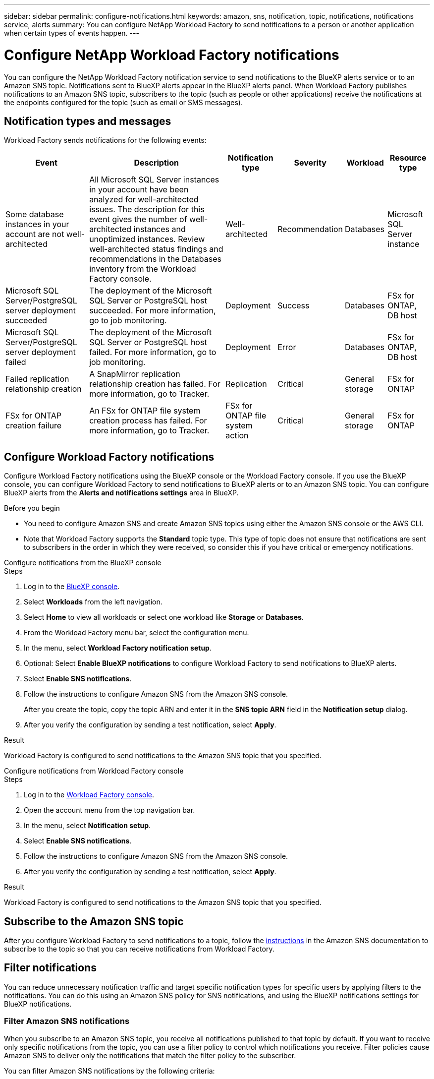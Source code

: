---
sidebar: sidebar
permalink: configure-notifications.html
keywords: amazon, sns, notification, topic, notifications, notifications service, alerts
summary: You can configure NetApp Workload Factory to send notifications to a person or another application when certain types of events happen. 
---

= Configure NetApp Workload Factory notifications 
:icons: font
:imagesdir: ./media/

[.lead]
You can configure the NetApp Workload Factory notification service to send notifications to the BlueXP alerts service or to an Amazon SNS topic. Notifications sent to BlueXP alerts appear in the BlueXP alerts panel. When Workload Factory publishes notifications to an Amazon SNS topic, subscribers to the topic (such as people or other applications) receive the notifications at the endpoints configured for the topic (such as email or SMS messages).

== Notification types and messages
Workload Factory sends notifications for the following events:

[cols=6*,options="header,autowidth"]
|===

| Event
| Description
| Notification type
| Severity
| Workload
| Resource type

| Some database instances in your account are not well-architected
| All Microsoft SQL Server instances in your account have been analyzed for well-architected issues. The description for this event gives the number of well-architected instances and unoptimized instances. Review well-architected status findings and recommendations in the Databases inventory from the Workload Factory console.
| Well-architected
| Recommendation
| Databases
| Microsoft SQL Server instance

| Microsoft SQL Server/PostgreSQL server deployment succeeded
| The deployment of the Microsoft SQL Server or PostgreSQL host succeeded. For more information, go to job monitoring.
| Deployment
| Success
| Databases
| FSx for ONTAP, DB host

| Microsoft SQL Server/PostgreSQL server deployment failed
| The deployment of the Microsoft SQL Server or PostgreSQL host failed. For more information, go to job monitoring.
| Deployment
| Error
| Databases
| FSx for ONTAP, DB host

| Failed replication relationship creation
| A SnapMirror replication relationship creation has failed. For more information, go to Tracker.
| Replication
| Critical
| General storage
| FSx for ONTAP

| FSx for ONTAP creation failure
| An FSx for ONTAP file system creation process has failed. For more information, go to Tracker.
| FSx for ONTAP file system action
| Critical
| General storage
| FSx for ONTAP

|===

////
| Failed replication relationship creation
| A replication relationship creation process has failed. For more information, go to the Workload Factory Tracker.
| Replication
| Critical
| Storage
| FSx for ONTAP

| FSX for ONTAP filesystem creation failure
| An FSx for ONTAP filesystem creation process has failed. For more information, go to the Workload Factory Tracker.
| FSx for ONTAP file system action
| Critical
| Storage
| FSx for ONTAP
////

== Configure Workload Factory notifications
Configure Workload Factory notifications using the BlueXP console or the Workload Factory console. If you use the BlueXP console, you can configure Workload Factory to send notifications to BlueXP alerts or to an Amazon SNS topic. You can configure BlueXP alerts from the *Alerts and notifications settings* area in BlueXP.

.Before you begin

* You need to configure Amazon SNS and create Amazon SNS topics using either the Amazon SNS console or the AWS CLI.
* Note that Workload Factory supports the *Standard* topic type. This type of topic does not ensure that notifications are sent to subscribers in the order in which they were received, so consider this if you have critical or emergency notifications.

[role="tabbed-block"]
====

.Configure notifications from the BlueXP console
--
.Steps

. Log in to the link:https://console.bluexp.netapp.com[BlueXP console^].
. Select *Workloads* from the left navigation. 
. Select *Home* to view all workloads or select one workload like *Storage* or *Databases*. 
. From the Workload Factory menu bar, select the configuration menu.
. In the menu, select *Workload Factory notification setup*.
. Optional: Select *Enable BlueXP notifications* to configure Workload Factory to send notifications to BlueXP alerts.
. Select *Enable SNS notifications*.
. Follow the instructions to configure Amazon SNS from the Amazon SNS console.
+
After you create the topic, copy the topic ARN and enter it in the *SNS topic ARN* field in the *Notification setup* dialog. 
. After you verify the configuration by sending a test notification, select *Apply*.

.Result
Workload Factory is configured to send notifications to the Amazon SNS topic that you specified.
--
.Configure notifications from Workload Factory console
--
.Steps

. Log in to the link:https://console.workloads.netapp.com[Workload Factory console^].
. Open the account menu from the top navigation bar.
. In the menu, select *Notification setup*.
. Select *Enable SNS notifications*.
. Follow the instructions to configure Amazon SNS from the Amazon SNS console.
. After you verify the configuration by sending a test notification, select *Apply*.

.Result
Workload Factory is configured to send notifications to the Amazon SNS topic that you specified.
--
====

== Subscribe to the Amazon SNS topic
After you configure Workload Factory to send notifications to a topic, follow the https://docs.aws.amazon.com/sns/latest/dg/sns-create-subscribe-endpoint-to-topic.html[instructions] in the Amazon SNS documentation to subscribe to the topic so that you can receive notifications from Workload Factory.

== Filter notifications
You can reduce unnecessary notification traffic and target specific notification types for specific users by applying filters to the notifications. You can do this using an Amazon SNS policy for SNS notifications, and using the BlueXP notifications settings for BlueXP notifications.

=== Filter Amazon SNS notifications
When you subscribe to an Amazon SNS topic, you receive all notifications published to that topic by default. If you want to receive only specific notifications from the topic, you can use a filter policy to control which notifications you receive. Filter policies cause Amazon SNS to deliver only the notifications that match the filter policy to the subscriber.

You can filter Amazon SNS notifications by the following criteria:

[cols=3*,options="header,autowidth"]
|===

| Description
| Filter policy field name
| Possible values

| Resource type
| `resourceType`
a|

* `DB`
* `Microsoft SQL Server host`
* `PostgreSQL Server host`
//* `Test resource type`


| Workload
| `workload`
| `WLMDB`

//* `FSX`
//* `Test workload`
//* `WLMAI`
//* `WLMVMC`

| Priority
| `priority`
a|

* `Success`
* `Info`
* `Recommendation`
* `Warning`
* `Error`
* `Critical`

| Notification type
| `notificationType`
a|

* `Deployment`
//* `Test notification type`
* `Well-architected`

|===

.Steps

. In the Amazon SNS console, edit the subscription details for the SNS topic.
. In the *Subscription filter policy* area, select to filter by *Message attributes*.
. Enable the *Subscription filter policy* option.
. Enter a JSON filter policy in the *JSON editor* box.
+
For example, the following JSON filter policy accepts notifications from the Microsoft SQL Server resource that are related to the WLMDB workload, have a priority of Success or Error, and provide details on Well-architected status:
+
[source,json]
----
{
  "accountId": [
    "account-a"
  ],
  "resourceType": [
    "Microsoft SQL Server host"
  ],
  "workload": [
    "WLMDB"
  ],
  "priority": [
    "Success",
    "Error"
  ],
  "notificationType": [
    "Well-architected"
  ]
}
----
. Select *Save changes*.

For other examples of filter policies, refer to https://docs.aws.amazon.com/sns/latest/dg/example-filter-policies.html[Amazon SNS example filter policies^].

For further information about creating filter policies, refer to the https://docs.aws.amazon.com/sns/latest/dg/sns-message-filtering.html[Amazon SNS documentation^].


=== Filter notifications in the NetApp Console
You can use the NetApp Console notifications settings to filter notifications that you receive in the Console by severity level, such as Critical, Info, or Warning.

For more information about filtering notifications in the Console, refer to the https://docs.netapp.com/us-en/console-setup-admin/task-monitor-cm-operations.html#filter-notifications[NetApp Console documentation^].

